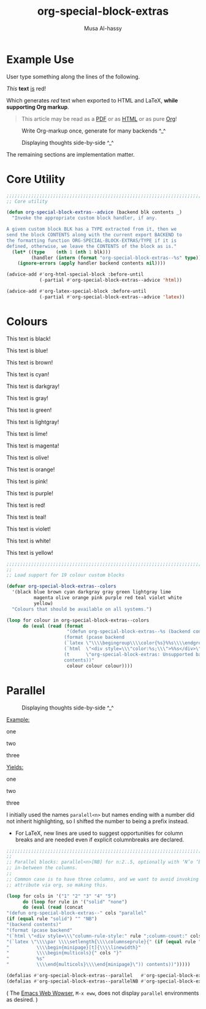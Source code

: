 #+title: org-special-block-extras
#+author: Musa Al-hassy
#+PROPERTY: header-args:emacs-lisp :tangle org-special-block-extras.el
#+options: d:nil
#+LATEX_HEADER: \usepackage[hmargin=15mm,top=15mm,bottom=15mm]{geometry}

#+EXPORT_FILE_NAME: README

# +HTML_HEAD: <link href="./org-notes-style.css" rel="stylesheet" type="text/css" />
# http://alhassy.github.io/next-700-module-systems/prototype/org-notes-style.css
#
# http://taopeng.me/org-notes-style/
#+HTML_HEAD: <link href="http://taopeng.me/org-notes-style/css/notes.css" rel="stylesheet" type="text/css" />

#+macro: blurb A number of new custom blocks and link types for Emacs' Org-mode ^_^

* Preamble :noexport:
  :PROPERTIES:
  :CUSTOM_ID: Preamble
  :END:
#+BEGIN_SRC emacs-lisp
;;; org-special-block-extras.el --- Twenty-four new custom blocks for Org-mode   -*- lexical-binding: t; -*-

;; Copyright (c) 2020 Musa Al-hassy

;; Author: Musa Al-hassy <alhassy@gmail.com>
;; Version: 1.0
;; Package-Requires: ((s "1.12.0") (dash "2.16.0") (emacs "24.4"))
;; Keywords: org, blocks, colors, convenience
;; URL: https://alhassy.github.io/org-special-block-extras

;; This program is free software; you can redistribute it and/or modify
;; it under the terms of the GNU General Public License as published by
;; the Free Software Foundation, either version 3 of the License, or
;; (at your option) any later version.

;; This program is distributed in the hope that it will be useful,
;; but WITHOUT ANY WARRANTY; without even the implied warranty of
;; MERCHANTABILITY or FITNESS FOR A PARTICULAR PURPOSE.  See the
;; GNU General Public License for more details.

;; You should have received a copy of the GNU General Public License
;; along with this program.  If not, see <http://www.gnu.org/licenses/>.

;;; Commentary:

;; Common operations such as colouring text for HTML and LaTeX
;; backends are provided. Below is an example.
;;
;; #+begin_red org
;; /This/
;;       *text*
;;              _is_
;;                   red!
;; #+end_red
;;
;; This file has been tangled from a literate, org-mode, file;
;; and so contains further examples demonstrating the special
;; blocks it introduces.
;;
;;
;; The system is extensible:
;; Users register a handler ORG-SPECIAL-BLOCK-EXTRAS/TYPE
;; for a new custom block TYPE, which is then invoked.
;; The handler takes three arguments:
;; - CONTENTS: The string contents delimited by the custom block.
;; - BACKEND:  The current exportation backend; e.g., 'html or 'latex.
;; The handler must return a string.

;;; Code:

;; String and list manipulation libraries
;; https://github.com/magnars/dash.el
;; https://github.com/magnars/s.el

(require 's)               ;; “The long lost Emacs string manipulation library”
(require 'dash)            ;; “A modern list library for Emacs”
(require 'dash-functional) ;; Function library; ‘-const’, ‘-compose’, ‘-orfn’, ‘-not’, ‘-partial’, etc.
(require 'subr-x)          ;; Extra Lisp functions; e.g., ‘when-let’.
(require 'cl-lib)          ;; New Common Lisp library; ‘cl-???’ forms.
#+END_SRC
* Example Use
  :PROPERTIES:
  :CUSTOM_ID: Example-Use
  :END:

User type something along the lines of the following.
#+begin_example org
#+begin_red org
/This/
      *text*
             _is_
                  red!
#+end_red
#+end_example

Which generates /red/ text when exported to HTML and LaTeX,
*while supporting Org markup*.

#+begin_quote
This article may be read as a [[https://alhassy.github.io/org-special-block-extras/README.pdf][PDF]] or as [[https://alhassy.github.io/org-special-block-extras/README.html][HTML]] or as pure [[https://alhassy.github.io/org-special-block-extras/README.org][Org]]!
#+end_quote

#+caption: Write Org-markup once, generate for many backends ^_^
[[file:images/colours.jpg]]

#+caption: Displaying thoughts side-by-side ^_^
[[file:images/parallel.png]]
# | ( I use prettify symbols mode ) |

The remaining sections are implementation matter.
* COMMENT Table of Contents :TOC:QUOTE:ignore:
  :PROPERTIES:
  :CUSTOM_ID: Table-of-Contents
  :END:
#+BEGIN_QUOTE
- [[#example-use][Example Use]]
- [[#core-utility][Core Utility]]
- [[#colours][Colours]]
- [[#parallel][Parallel]]
#+END_QUOTE

* Core Utility
  :PROPERTIES:
  :CUSTOM_ID: Core-Utility
  :END:
#+BEGIN_SRC emacs-lisp
;;;;;;;;;;;;;;;;;;;;;;;;;;;;;;;;;;;;;;;;;;;;;;;;;;;;;;;;;;;;;;;;;;;;;;;;;;;;;;;;
;; Core utility

(defun org-special-block-extras--advice (backend blk contents _)
  "Invoke the appropriate custom block handler, if any.

A given custom block BLK has a TYPE extracted from it, then we
send the block CONTENTS along with the current export BACKEND to
the formatting function ORG-SPECIAL-BLOCK-EXTRAS/TYPE if it is
defined, otherwise, we leave the CONTENTS of the block as is."
  (let* ((type    (nth 1 (nth 1 blk)))
         (handler (intern (format "org-special-block-extras--%s" type))))
    (ignore-errors (apply handler backend contents nil))))

(advice-add #'org-html-special-block :before-until
            (-partial #'org-special-block-extras--advice 'html))

(advice-add #'org-latex-special-block :before-until
            (-partial #'org-special-block-extras--advice 'latex))
#+END_SRC

* Colours

[[file:images/colours.jpg]]

:Examples:
#+BEGIN_SRC emacs-lisp :results value :wrap no
(s-join "\n\n"
(loop for c in org-special-block-extras/colors
      collect (format "#+begin_%s\n This text is %s!\n#+end_%s" c c c)))
#+END_SRC
:End:

#+latex: \newpage
#+begin_black
This text is black!
#+end_black

#+begin_blue
This text is blue!
#+end_blue

#+begin_brown
This text is brown!
#+end_brown

#+begin_cyan
This text is cyan!
#+end_cyan

#+begin_darkgray
This text is darkgray!
#+end_darkgray

#+begin_gray
This text is gray!
#+end_gray

#+begin_green
This text is green!
#+end_green

#+begin_lightgray
This text is lightgray!
#+end_lightgray

#+begin_lime
This text is lime!
#+end_lime

#+begin_magenta
This text is magenta!
#+end_magenta

#+begin_olive
This text is olive!
#+end_olive

#+begin_orange
This text is orange!
#+end_orange

#+begin_pink
This text is pink!
#+end_pink

#+begin_purple
This text is purple!
#+end_purple

#+begin_red
This text is red!
#+end_red

#+begin_teal
This text is teal!
#+end_teal

#+begin_violet
This text is violet!
#+end_violet

#+begin_white
This text is white!
#+end_white

#+begin_yellow
This text is yellow!
#+end_yellow

#+BEGIN_SRC emacs-lisp
;;;;;;;;;;;;;;;;;;;;;;;;;;;;;;;;;;;;;;;;;;;;;;;;;;;;;;;;;;;;;;;;;;;;;;;;;;;;;;;;
;;
;; Load support for 19 colour custom blocks

(defvar org-special-block-extras--colors
  '(black blue brown cyan darkgray gray green lightgray lime
          magenta olive orange pink purple red teal violet white
          yellow)
  "Colours that should be available on all systems.")

(loop for colour in org-special-block-extras--colors
      do (eval (read (format
                      "(defun org-special-block-extras--%s (backend contents)
                     (format (pcase backend
                     (`latex \"\\\\begingroup\\\\color{%s}%%s\\\\endgroup\")
                     (`html  \"<div style=\\\"color:%s;\\\">%%s</div>\")
                     (t      \"org-special-block-extras: Unsupported backend\"))
                     contents))"
                      colour colour colour))))
#+END_SRC

* Parallel
  :PROPERTIES:
  :CUSTOM_ID: Parallel
  :END:

# 2pt ↦ 0.5pt ?? Maybe use a #+bind? or make column seperator a top-level configurable item?

#+caption: Displaying thoughts side-by-side ^_^
[[file:images/parallel.png]]

#+LATEX_HEADER: \usepackage{multicol}

#+begin_parallel org
_Example:_
#+begin_example org
#+begin_3parallel org
one

#+latex: \columnbreak
two

#+latex: \columnbreak
three
#+end_3parallel
#+end_example

#+latex: \columnbreak
_Yields:_
#+begin_3parallel org
one

#+latex: \columnbreak
two

#+latex: \columnbreak
three
#+end_3parallel
#+end_parallel

I initially used the names =paralell<n>= but names ending with a number did not
inherit highlighting, so I shifted the number to being a prefix instead.
+ For LaTeX, new lines are used to suggest opportunities for column breaks
  and are needed even if explicit columnbreaks are declared.

#+BEGIN_SRC emacs-lisp
;;;;;;;;;;;;;;;;;;;;;;;;;;;;;;;;;;;;;;;;;;;;;;;;;;;;;;;;;;;;;;;;;;;;;;;;;;;;;;;;
;;
;; Parallel blocks: parallel<n>[NB] for n:2..5, optionally with ‘N’o ‘b’ar
;; in-between the columns.
;;
;; Common case is to have three columns, and we want to avoid invoking the
;; attribute via org, so making this.

(loop for cols in '("1" "2" "3" "4" "5")
      do (loop for rule in '("solid" "none")
      do (eval (read (concat
"(defun org-special-block-extras--" cols "parallel"
(if (equal rule "solid") "" "NB")
"(backend contents)"
"(format (pcase backend"
"(`html \"<div style=\\\"column-rule-style:" rule ";column-count:" cols ";\\\"%s</div>\")"
"(`latex \"\\\\par \\\\setlength{\\\\columnseprule}{" (if (equal rule "solid") "2" "0") "pt}"
"          \\\\begin{minipage}[t]{\\\\linewidth}"
"          \\\\begin{multicols}{" cols "}"
"          %s"
"          \\\\end{multicols}\\\\end{minipage}\")) contents))")))))

(defalias #'org-special-block-extras--parallel   #'org-special-block-extras--2parallel)
(defalias #'org-special-block-extras--parallelNB #'org-special-block-extras--2parallelNB)
#+END_SRC
#
# Musa: If I use “<div …> %s</div>”, the ‘>’ causes some undesirable whitespace
# in the first column. Hence, omitting it.

#+begin_center
( The [[https://www.gnu.org/software/emacs/manual/html_mono/eww.html][Emacs Web Wowser]], ~M-x eww~, does not display =parallel= environments as
desired. )
#+end_center

* Postamble :noexport:
  :PROPERTIES:
  :CUSTOM_ID: Postamble
  :END:
#+BEGIN_SRC emacs-lisp
;;;;;;;;;;;;;;;;;;;;;;;;;;;;;;;;;;;;;;;;;;;;;;;;;;;;;;;;;;;;;;;;;;;;;;;;;;;;;;;;

(provide 'org-special-block-extras)

;;; org-special-block-extras.el ends here
#+END_SRC
* COMMENT Etc
  :PROPERTIES:
  :CUSTOM_ID: COMMENT-Etc
  :END:

  Likewise, regions surrounded by ‘#+BEGIN_COMMENT’ … ‘#+END_COMMENT’ are not exported.
* COMMENT Images ---How To
  :PROPERTIES:
  :CUSTOM_ID: COMMENT-Images-How-To
  :END:

1. =eww-open-file= to open a local HTML file in Emacs
2. Likewise open both the Org source and resulting PDF
3. M-x display-line-numbers-mode to turn off numbers
4. Take screenshot (•̀ᴗ•́)و
* COMMENT MELPA Checks
  :PROPERTIES:
  :CUSTOM_ID: COMMENT-MELPA-Checks
  :END:
1. In Github repo: Create new file ⇒ License.txt ⇒ Select template ⇒ GNU 3
2. Ensure first line ends with: -*- lexical-binding: t; -*-
3. Include appropriate standard keywords;
   #+begin_src emacs-lisp
(pp finder-known-keywords)
   #+end_src

   #+RESULTS:
   #+begin_example
   ((abbrev . "abbreviation handling, typing shortcuts, and macros")
    (bib . "bibliography processors")
    (c . "C and related programming languages")
    (calendar . "calendar and time management tools")
    (comm . "communications, networking, and remote file access")
    (convenience . "convenience features for faster editing")
    (data . "editing data (non-text) files")
    (docs . "Emacs documentation facilities")
    (emulations . "emulations of other editors")
    (extensions . "Emacs Lisp language extensions")
    (faces . "fonts and colors for text")
    (files . "file editing and manipulation")
    (frames . "Emacs frames and window systems")
    (games . "games, jokes and amusements")
    (hardware . "interfacing with system hardware")
    (help . "Emacs help systems")
    (hypermedia . "links between text or other media types")
    (i18n . "internationalization and character-set support")
    (internal . "code for Emacs internals, build process, defaults")
    (languages . "specialized modes for editing programming languages")
    (lisp . "Lisp support, including Emacs Lisp")
    (local . "code local to your site")
    (maint . "Emacs development tools and aids")
    (mail . "email reading and posting")
    (matching . "searching, matching, and sorting")
    (mouse . "mouse support")
    (multimedia . "images and sound")
    (news . "USENET news reading and posting")
    (outlines . "hierarchical outlining and note taking")
    (processes . "processes, subshells, and compilation")
    (terminals . "text terminals (ttys)")
    (tex . "the TeX document formatter")
    (tools . "programming tools")
    (unix . "UNIX feature interfaces and emulators")
    (vc . "version control")
    (wp . "word processing"))
   #+end_example
4. Use #' instead of ' for function symbols
5. Use ‘-’ as a separator, not ‘/’.
6. Consider reading:
   https://github.com/bbatsov/emacs-lisp-style-guide#the-emacs-lisp-style-guide
7. =M-x checkdoc= on the lisp file to ensure it passes expected style issues.
8. Ensure it byte-compiles without any problems.
9. Ensure that package-linter raises no issues; i.e., the following has no result.
    #+BEGIN_SRC emacs-lisp
(use-package package-lint)
(-let [it "org-special-block-extras.el"]
 (ignore-errors (kill-buffer it))
 (find-file-other-window it)
 (package-lint-buffer it))
#+END_SRC
10. Create a recipe file by invoking: M-x package-build-create-recipe
    - Place it in: melpa/recipes/
    - The name of the file should be the name of the package, no extension.

       #+BEGIN_SRC emacs-lisp :tangle ~/melpa/recipes/org-special-block-extras
    (org-special-block-extras :fetcher github :repo "alhassy/org-special-block-extras")
    #+END_SRC
11. Ensure the recipe builds successfully:
    #+BEGIN_SRC shell
    cd ~/melpa; rm ~/melpa/packages/org-special-block-extras-*; make recipes/org-special-block-extras
    #+END_SRC

    #+RESULTS:
    |  • | Building   | package | org-special-block-extras | ...   |      |    |     |       |                                                      |
    |  ✓ | Success:   |         |                          |       |      |    |     |       |                                                      |
    | 16 | -rw-r--r-- |       1 | musa                     | staff | 5.4K | 16 | Apr | 22:39 | packages/org-special-block-extras-20200417.238.el    |
    |  8 | -rw-r--r-- |       1 | musa                     | staff | 417B | 16 | Apr | 22:39 | packages/org-special-block-extras-20200417.238.entry |
    |  8 | -rw-r--r-- |       1 | musa                     | staff | 967B | 16 | Apr | 22:39 | packages/org-special-block-extras-badge.svg          |
    |  8 | -rw-r--r-- |       1 | musa                     | staff | 669B | 16 | Apr | 22:39 | packages/org-special-block-extras-readme.txt         |

12. Ensure the package installs properly from within Emacs:

      #+BEGIN_SRC emacs-lisp
(package-install-file "~/melpa/packages/org-special-block-extras-20200417.238.el")
#+END_SRC
      #+RESULTS:
      : #s(package-desc org-special-block-extras (20200417 238) "Twenty-four new custom blocks for Org-mode" ((s (1 12 0)) (dash (2 16 0)) (emacs (24 4))) single nil nil ((:authors ("Musa Al-hassy" . "alhassy@gmail.com")) (:maintainer "Musa Al-hassy" . "alhassy@gmail.com") (:url . "https://alhassy.github.io/org-special-block-extras")) nil)

12. [@12] Produce a dedicated pull request branch

    #+begin_src emacs-lisp
    (magit-status "~/melpa")
    #+end_src

    + Now =b c= to checkout a new branch.
    + Push this branch on your melpa fork.
    + Go to the https://github.com/melpa/ repo and
      there'll be a big green PR button ^_^
* COMMENT Making ~README.org~
  :PROPERTIES:
  :CUSTOM_ID: COMMENT-Making-README-org
  :END:

  Evaluate the following source block with ~C-c C-c~ to produce a ~README~ file.

#+NAME: make-readme
#+BEGIN_SRC emacs-lisp
(with-temp-buffer
    (insert
    "#+EXPORT_FILE_NAME: README.org
     # HTML: <h1> Easily Making CheatSheets with Org-mode </h1>
     ,#+OPTIONS: toc:nil d:nil
     # Toc is displayed below at a strategic position.

     {{{blurb}}}

    :Hide:
    ,*The listing sheet, as PDF, can be found
     [[file:CheatSheet.pdf][here]]*,
     or as a [[file:CheatSheet_Portrait.pdf][single column portrait]],
     while below is an unruly html rendition.

     # Markdown links: [title](target)
    :End:

     ,#+TOC: headlines 2
     ,#+INCLUDE: org-special-block-extras.org
    ")

    ;; No code execution on export
    ;; ⟪ For a particular block, we use “:eval never-export” ⟫
    ;;
    (let ((org-export-use-babel nil))
      (org-mode)
      ; (org-md-export-to-markdown)
      ; (package-install 'toc-org)
      (toc-org-mode)
      (toc-org-insert-toc)
      ; (setq org-toc-noexport-regexp ".*:ignore:.*") MA: Doesn't work.
      (setq org-export-exclude-tags (delete "TOC" org-export-exclude-tags))
      ; (pop org-export-exclude-tags)
      (org-org-export-to-org)
      (add-to-list 'org-export-exclude-tags "TOC")
      )
)
#+END_SRC

#+RESULTS: make-readme
| TOC | noexport |
